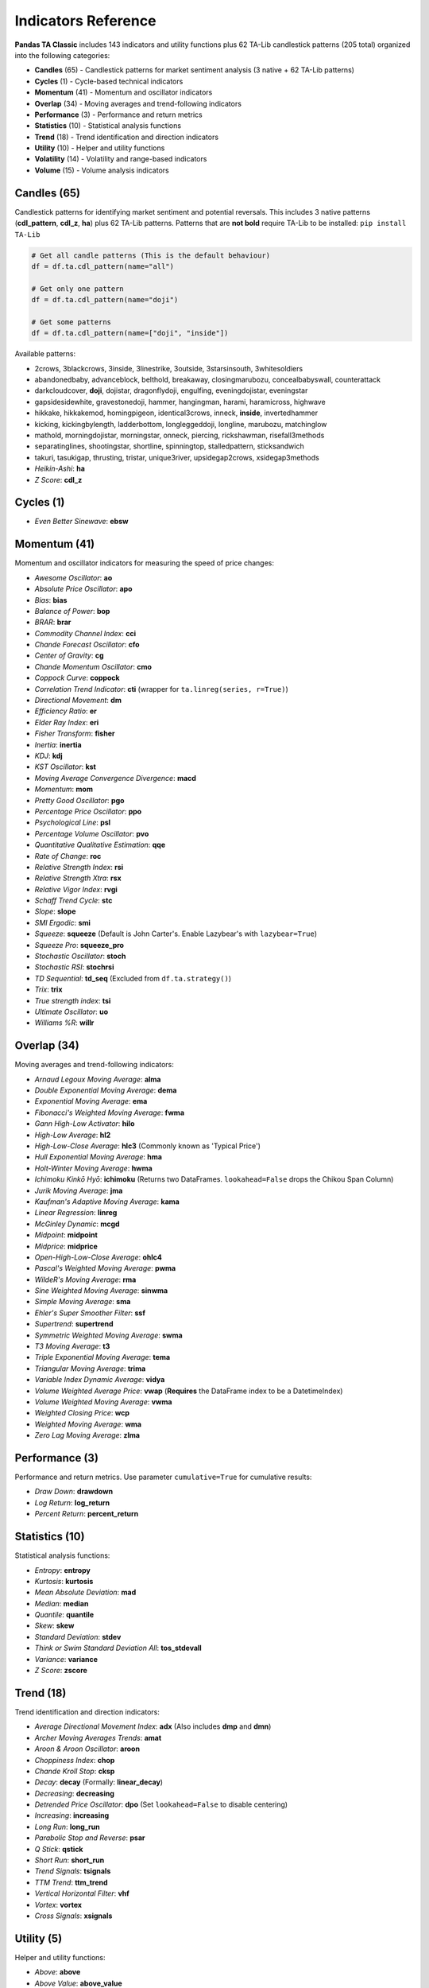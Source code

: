 Indicators Reference
===================

**Pandas TA Classic** includes 143 indicators and utility functions plus 62 TA-Lib candlestick patterns (205 total) organized into the following categories:

* **Candles** (65) - Candlestick patterns for market sentiment analysis (3 native + 62 TA-Lib patterns)  
* **Cycles** (1) - Cycle-based technical indicators  
* **Momentum** (41) - Momentum and oscillator indicators
* **Overlap** (34) - Moving averages and trend-following indicators
* **Performance** (3) - Performance and return metrics
* **Statistics** (10) - Statistical analysis functions
* **Trend** (18) - Trend identification and direction indicators
* **Utility** (10) - Helper and utility functions
* **Volatility** (14) - Volatility and range-based indicators
* **Volume** (15) - Volume analysis indicators

Candles (65)
------------

Candlestick patterns for identifying market sentiment and potential reversals. This includes 3 native patterns (**cdl_pattern**, **cdl_z**, **ha**) plus 62 TA-Lib patterns. Patterns that are **not bold** require TA-Lib to be installed: ``pip install TA-Lib``

.. code-block:: python

    # Get all candle patterns (This is the default behaviour)
    df = df.ta.cdl_pattern(name="all")

    # Get only one pattern
    df = df.ta.cdl_pattern(name="doji")

    # Get some patterns
    df = df.ta.cdl_pattern(name=["doji", "inside"])

Available patterns:

* 2crows, 3blackcrows, 3inside, 3linestrike, 3outside, 3starsinsouth, 3whitesoldiers
* abandonedbaby, advanceblock, belthold, breakaway, closingmarubozu, concealbabyswall, counterattack
* darkcloudcover, **doji**, dojistar, dragonflydoji, engulfing, eveningdojistar, eveningstar
* gapsidesidewhite, gravestonedoji, hammer, hangingman, harami, haramicross, highwave
* hikkake, hikkakemod, homingpigeon, identical3crows, inneck, **inside**, invertedhammer
* kicking, kickingbylength, ladderbottom, longleggeddoji, longline, marubozu, matchinglow
* mathold, morningdojistar, morningstar, onneck, piercing, rickshawman, risefall3methods
* separatinglines, shootingstar, shortline, spinningtop, stalledpattern, sticksandwich
* takuri, tasukigap, thrusting, tristar, unique3river, upsidegap2crows, xsidegap3methods
* *Heikin-Ashi*: **ha**
* *Z Score*: **cdl_z**

Cycles (1)
----------

* *Even Better Sinewave*: **ebsw**

Momentum (41)
-------------

Momentum and oscillator indicators for measuring the speed of price changes:

* *Awesome Oscillator*: **ao**
* *Absolute Price Oscillator*: **apo** 
* *Bias*: **bias**
* *Balance of Power*: **bop**
* *BRAR*: **brar**
* *Commodity Channel Index*: **cci**
* *Chande Forecast Oscillator*: **cfo**
* *Center of Gravity*: **cg**
* *Chande Momentum Oscillator*: **cmo**
* *Coppock Curve*: **coppock**
* *Correlation Trend Indicator*: **cti** (wrapper for ``ta.linreg(series, r=True)``)
* *Directional Movement*: **dm**
* *Efficiency Ratio*: **er**
* *Elder Ray Index*: **eri**
* *Fisher Transform*: **fisher**
* *Inertia*: **inertia**
* *KDJ*: **kdj**
* *KST Oscillator*: **kst**
* *Moving Average Convergence Divergence*: **macd**
* *Momentum*: **mom**
* *Pretty Good Oscillator*: **pgo**
* *Percentage Price Oscillator*: **ppo**
* *Psychological Line*: **psl**
* *Percentage Volume Oscillator*: **pvo**
* *Quantitative Qualitative Estimation*: **qqe**
* *Rate of Change*: **roc**
* *Relative Strength Index*: **rsi**
* *Relative Strength Xtra*: **rsx**
* *Relative Vigor Index*: **rvgi**
* *Schaff Trend Cycle*: **stc**
* *Slope*: **slope**
* *SMI Ergodic*: **smi**
* *Squeeze*: **squeeze** (Default is John Carter's. Enable Lazybear's with ``lazybear=True``)
* *Squeeze Pro*: **squeeze_pro**
* *Stochastic Oscillator*: **stoch**
* *Stochastic RSI*: **stochrsi**
* *TD Sequential*: **td_seq** (Excluded from ``df.ta.strategy()``)
* *Trix*: **trix**
* *True strength index*: **tsi**
* *Ultimate Oscillator*: **uo**
* *Williams %R*: **willr**

Overlap (34)
------------

Moving averages and trend-following indicators:

* *Arnaud Legoux Moving Average*: **alma**
* *Double Exponential Moving Average*: **dema**
* *Exponential Moving Average*: **ema**
* *Fibonacci's Weighted Moving Average*: **fwma**
* *Gann High-Low Activator*: **hilo**
* *High-Low Average*: **hl2**
* *High-Low-Close Average*: **hlc3** (Commonly known as 'Typical Price')
* *Hull Exponential Moving Average*: **hma**
* *Holt-Winter Moving Average*: **hwma**
* *Ichimoku Kinkō Hyō*: **ichimoku** (Returns two DataFrames. ``lookahead=False`` drops the Chikou Span Column)
* *Jurik Moving Average*: **jma**
* *Kaufman's Adaptive Moving Average*: **kama**
* *Linear Regression*: **linreg**
* *McGinley Dynamic*: **mcgd**
* *Midpoint*: **midpoint**
* *Midprice*: **midprice**
* *Open-High-Low-Close Average*: **ohlc4**
* *Pascal's Weighted Moving Average*: **pwma**
* *WildeR's Moving Average*: **rma**
* *Sine Weighted Moving Average*: **sinwma**
* *Simple Moving Average*: **sma**
* *Ehler's Super Smoother Filter*: **ssf**
* *Supertrend*: **supertrend**
* *Symmetric Weighted Moving Average*: **swma**
* *T3 Moving Average*: **t3**
* *Triple Exponential Moving Average*: **tema**
* *Triangular Moving Average*: **trima**
* *Variable Index Dynamic Average*: **vidya**
* *Volume Weighted Average Price*: **vwap** (**Requires** the DataFrame index to be a DatetimeIndex)
* *Volume Weighted Moving Average*: **vwma**
* *Weighted Closing Price*: **wcp**
* *Weighted Moving Average*: **wma**
* *Zero Lag Moving Average*: **zlma**

Performance (3)
---------------

Performance and return metrics. Use parameter ``cumulative=True`` for cumulative results:

* *Draw Down*: **drawdown**
* *Log Return*: **log_return**
* *Percent Return*: **percent_return**

Statistics (10)
---------------

Statistical analysis functions:

* *Entropy*: **entropy**
* *Kurtosis*: **kurtosis**  
* *Mean Absolute Deviation*: **mad**
* *Median*: **median**
* *Quantile*: **quantile**
* *Skew*: **skew**
* *Standard Deviation*: **stdev**
* *Think or Swim Standard Deviation All*: **tos_stdevall**
* *Variance*: **variance**
* *Z Score*: **zscore**

Trend (18)
----------

Trend identification and direction indicators:

* *Average Directional Movement Index*: **adx** (Also includes **dmp** and **dmn**)
* *Archer Moving Averages Trends*: **amat**
* *Aroon & Aroon Oscillator*: **aroon**
* *Choppiness Index*: **chop**
* *Chande Kroll Stop*: **cksp**
* *Decay*: **decay** (Formally: **linear_decay**)
* *Decreasing*: **decreasing**
* *Detrended Price Oscillator*: **dpo** (Set ``lookahead=False`` to disable centering)
* *Increasing*: **increasing**
* *Long Run*: **long_run**
* *Parabolic Stop and Reverse*: **psar**
* *Q Stick*: **qstick**
* *Short Run*: **short_run**
* *Trend Signals*: **tsignals**
* *TTM Trend*: **ttm_trend**
* *Vertical Horizontal Filter*: **vhf**
* *Vortex*: **vortex**
* *Cross Signals*: **xsignals**

Utility (5)
-----------

Helper and utility functions:

* *Above*: **above**
* *Above Value*: **above_value**
* *Below*: **below**
* *Below Value*: **below_value**
* *Cross*: **cross**

Volatility (14)
---------------

Volatility and range-based indicators:

* *Aberration*: **aberration**
* *Acceleration Bands*: **accbands**
* *Average True Range*: **atr**
* *Bollinger Bands*: **bbands**
* *Donchian Channel*: **donchian**
* *Holt-Winter Channel*: **hwc**
* *Keltner Channel*: **kc**
* *Mass Index*: **massi**
* *Normalized Average True Range*: **natr**
* *Price Distance*: **pdist**
* *Relative Volatility Index*: **rvi**
* *Elder's Thermometer*: **thermo**
* *True Range*: **true_range**
* *Ulcer Index*: **ui**

Volume (15)
-----------

Volume analysis indicators:

* *Accumulation/Distribution Index*: **ad**
* *Accumulation/Distribution Oscillator*: **adosc**
* *Archer On-Balance Volume*: **aobv**
* *Chaikin Money Flow*: **cmf**
* *Elder's Force Index*: **efi**
* *Ease of Movement*: **eom**
* *Klinger Volume Oscillator*: **kvo**
* *Money Flow Index*: **mfi**
* *Negative Volume Index*: **nvi**
* *On-Balance Volume*: **obv**
* *Positive Volume Index*: **pvi**
* *Price-Volume*: **pvol**
* *Price Volume Rank*: **pvr**
* *Price Volume Trend*: **pvt**
* *Volume Profile*: **vp**